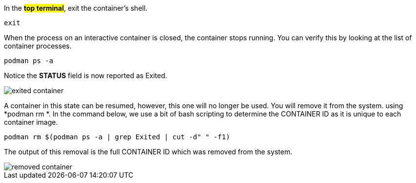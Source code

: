 In the #*top terminal*#, exit the container’s shell.

[source,bash,run]
----
exit
----

When the process on an interactive container is closed, the container
stops running. You can verify this by looking at the list of container
processes.

[source,bash,run]
----
podman ps -a
----

Notice the *STATUS* field is now reported as Exited.

image::exited-container.png[]

A container in this state can be resumed, however, this one will no
longer be used. You will remove it from the system. using *podman rm *.
In the command below, we use a bit of bash scripting to determine the
CONTAINER ID as it is unique to each container image.

[source,bash,run]
----
podman rm $(podman ps -a | grep Exited | cut -d" " -f1)
----

The output of this removal is the full CONTAINER ID which was removed
from the system.

image::removed-container.png[]